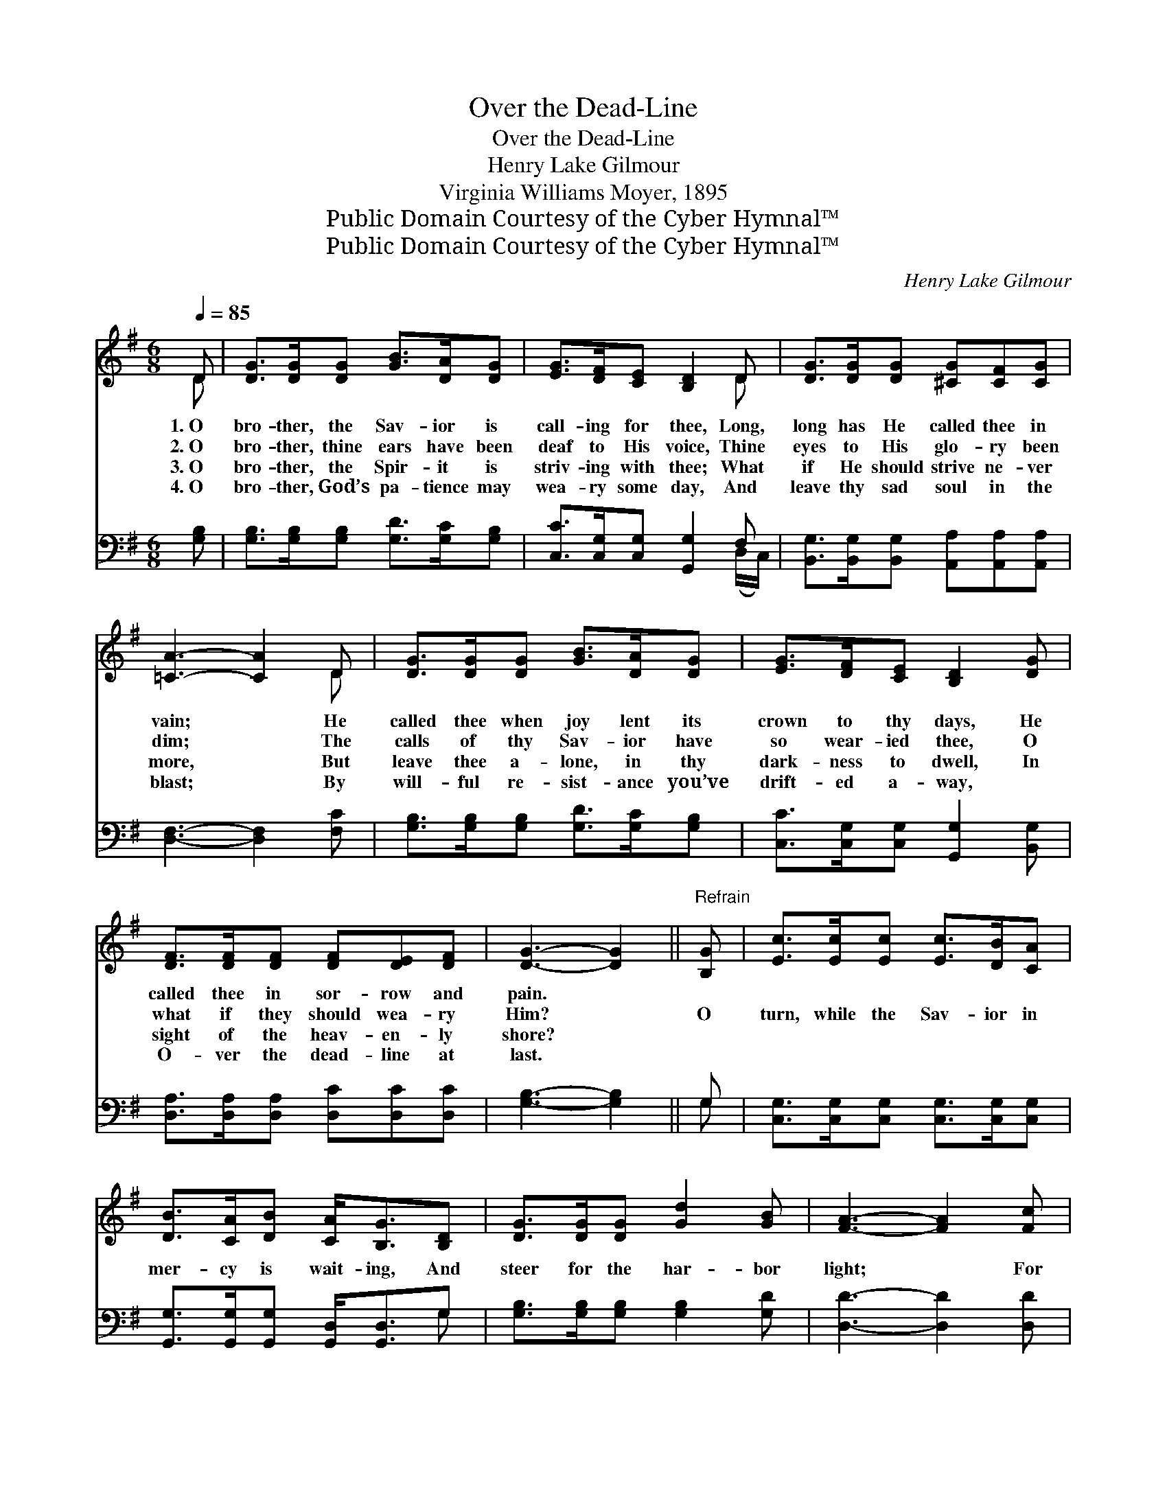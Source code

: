 X:1
T:Over the Dead-Line
T:Over the Dead-Line
T:Henry Lake Gilmour
T:Virginia Williams Moyer, 1895
T:Public Domain Courtesy of the Cyber Hymnal™
T:Public Domain Courtesy of the Cyber Hymnal™
C:Henry Lake Gilmour
Z:Public Domain
Z:Courtesy of the Cyber Hymnal™
%%score ( 1 2 ) ( 3 4 )
L:1/8
Q:1/4=85
M:6/8
K:G
V:1 treble 
V:2 treble 
V:3 bass 
V:4 bass 
V:1
 D | [DG]>[DG][DG] [GB]>[DA][DG] | [EG]>[DF][CE] [B,D]2 D | [DG]>[DG][DG] [^CG][CF][CG] | %4
w: 1.~O|bro- ther, the Sav- ior is|call- ing for thee, Long,|long has He called thee in|
w: 2.~O|bro- ther, thine ears have been|deaf to His voice, Thine|eyes to His glo- ry been|
w: 3.~O|bro- ther, the Spir- it is|striv- ing with thee; What|if He should strive ne- ver|
w: 4.~O|bro- ther, God’s pa- tience may|wea- ry some day, And|leave thy sad soul in the|
 [=CA]3- [CA]2 D | [DG]>[DG][DG] [GB]>[DA][DG] | [EG]>[DF][CE] [B,D]2 [DG] | %7
w: vain; * He|called thee when joy lent its|crown to thy days, He|
w: dim; * The|calls of thy Sav- ior have|so wear- ied thee, O|
w: more, * But|leave thee a- lone, in thy|dark- ness to dwell, In|
w: blast; * By|will- ful re- sist- ance you’ve|drift- ed a- way, ~|
 [DF]>[DF][DF] [DF][DE][DF] | [DG]3- [DG]2 ||"^Refrain" [B,G] | [Ec]>[Ec][Ec] [Ec]>[DB][CA] | %11
w: called thee in sor- row and|pain. *|||
w: what if they should wea- ry|Him? *|O|turn, while the Sav- ior in|
w: sight of the heav- en- ly|shore? *|||
w: O- ver the dead- line at|last. *|||
 [DB]>[CA][DB] [CA]<[B,G][B,D] | [DG]>[DG][DG] [Gd]2 [GB] | [FA]3- [FA]2 [Fc] | %14
w: |||
w: mer- cy is wait- ing, And|steer for the har- bor|light; * For|
w: |||
w: |||
 [GB]>[GB][GB] [GB]>[DA][DG] | [EA]>[EG][CE] [B,E] [B,D]2 | [A,F]>[DF][DF] .[DF].[DE].[DF] | %17
w: |||
w: how do you know but your|soul may be drift- ing|O- ver the dead- line to-|
w: |||
w: |||
 [DG]3- [DG]2 |] %18
w: |
w: night? *|
w: |
w: |
V:2
 D | x6 | x5 D | x6 | x5 D | x6 | x6 | x6 | x5 || x | x6 | x6 | x6 | x6 | x6 | x6 | x6 | x5 |] %18
V:3
 [G,B,] | [G,B,]>[G,B,][G,B,] [G,D]>[G,C][G,B,] | [C,C]>[C,G,][C,G,] [G,,G,]2 F, | %3
 [B,,G,]>[B,,G,][B,,G,] [A,,A,][A,,A,][A,,A,] | [D,F,]3- [D,F,]2 [F,C] | %5
 [G,B,]>[G,B,][G,B,] [G,D]>[G,C][G,B,] | [C,C]>[C,G,][C,G,] [G,,G,]2 [B,,G,] | %7
 [D,A,]>[D,A,][D,A,] [D,C][D,C][D,C] | [G,B,]3- [G,B,]2 || G, | %10
 [C,G,]>[C,G,][C,G,] [C,G,]>[C,G,][C,G,] | [G,,G,]>[G,,G,][G,,G,] [G,,D,]<[G,,D,]G, | %12
 [G,B,]>[G,B,][G,B,] [G,B,]2 [G,D] | [D,D]3- [D,D]2 [D,D] | [G,D]>[G,D][G,D] [G,D]>[G,C][G,B,] | %15
 [C,C]>[C,C][C,G,] [G,,G,] [G,,G,]2 | D,>[D,A,][D,C] .[D,C].[D,C].[D,C] | [G,,B,]3- [G,,B,]2 |] %18
V:4
 x | x6 | x5 (D,/C,/) | x6 | x6 | x6 | x6 | x6 | x5 || G, | x6 | x5 G, | x6 | x6 | x6 | x6 | %16
 D,3/2 x9/2 | x5 |] %18


